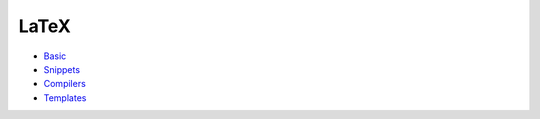LaTeX
=================================================================================

- `Basic <basic/README.rst>`_
- `Snippets <snippets/README.rst>`_
- `Compilers <compilers/README.rst>`_
- `Templates <templates/README.rst>`_



